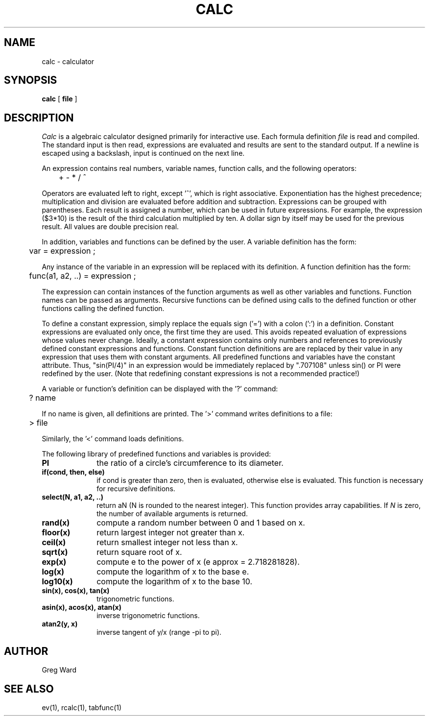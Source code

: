 .\" RCSid "$Id: calc.1,v 1.3 2003/12/09 15:59:06 greg Exp $"
.TH CALC 1 2/3/95 RADIANCE
.SH NAME
calc - calculator
.SH SYNOPSIS
.B calc
[
.B file
]
.SH DESCRIPTION
.I Calc
is a algebraic calculator designed primarily for
interactive use.
Each formula definition
.I file
is read and compiled.
The standard input is then read, expressions are evaluated
and results are sent to the standard output.
If a newline is escaped using a backslash, input is continued
on the next line.
.PP
An expression contains real numbers, variable names, function calls,
and the following operators:
.PP
	+  -  *  /  ^
.PP
Operators are evaluated left to right, except '^',
which is right associative.
Exponentiation has the highest precedence; multiplication and
division are evaluated before addition and subtraction.
Expressions can be grouped with parentheses.
Each result is assigned a number, which can be used in future expressions.
For example, the expression ($3*10) is the result of the
third calculation multiplied by ten.
A dollar sign by itself may be used for the previous result.
All values are double precision real.
.PP
In addition, variables and functions can be defined by the
user.
A variable definition has the form:
.PP

	var = expression ;

.PP
Any instance of the variable in an expression will be replaced
with its definition.
A function definition has the form:
.PP

	func(a1, a2, ..) = expression ;

.PP
The expression can contain instances of the function arguments
as well as other variables and functions.
Function names can be passed as arguments.
Recursive functions can be defined using calls to the defined
function or other functions calling the defined function.
.PP
To define a constant expression, simply replace the equals sign ('=')
with a colon (':') in a definition.
Constant expressions are evaluated only once, the first time they are used.
This avoids repeated evaluation of expressions whose values never change.
Ideally, a constant expression contains only numbers and references
to previously defined constant expressions and functions.
Constant function definitions are are
replaced by their value in any expression that uses them with constant
arguments.
All predefined functions and variables have the constant attribute.
Thus, "sin(PI/4)" in an expression would be immediately replaced by ".707108"
unless sin() or PI were redefined by the user.
(Note that redefining constant expressions is not a recommended practice!)\ 
.PP
A variable or function's definition can be displayed with the '?'
command:
.PP
	? name
.PP
If no name is given, all definitions are printed.
The '>' command writes definitions to a file:
.PP
	> file
.PP
Similarly, the '<' command loads definitions.
.PP
The following library of predefined functions and variables is provided:
.TP 10n
.BR PI
the ratio of a circle's circumference to its diameter.
.TP
.BR "if(cond, then, else)"
if cond is greater than zero,
then is evaluated, otherwise else is evaluated.
This function is necessary for recursive definitions.
.TP
.BR "select(N, a1, a2, ..)"
return aN (N is rounded to the nearest integer).
This function provides array capabilities.
If
.I N
is zero, the number of available arguments is returned.
.TP
.BR "rand(x)"
compute a random number between 0 and 1 based on x.
.TP
.BR "floor(x)"
return largest integer not greater than x.
.TP
.BR "ceil(x)"
return smallest integer not less than x.
.TP
.BR "sqrt(x)"
return square root of x.
.TP
.BR "exp(x)"
compute e to the power of x (e approx = 2.718281828).
.TP
.BR "log(x)"
compute the logarithm of x to the base e.
.TP
.BR "log10(x)"
compute the logarithm of x to the base 10.
.TP
.BR "sin(x), cos(x), tan(x)"
trigonometric functions.
.TP
.BR "asin(x), acos(x), atan(x)"
inverse trigonometric functions.
.TP
.BR "atan2(y, x)"
inverse tangent of y/x (range -pi to pi).
.SH AUTHOR
Greg Ward
.SH "SEE ALSO"
ev(1), rcalc(1), tabfunc(1)
